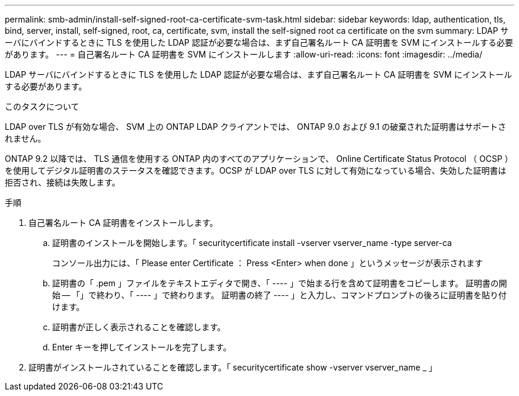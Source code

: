 ---
permalink: smb-admin/install-self-signed-root-ca-certificate-svm-task.html 
sidebar: sidebar 
keywords: ldap, authentication, tls, bind, server, install, self-signed, root, ca, certificate, svm, install the self-signed root ca certificate on the svm 
summary: LDAP サーバにバインドするときに TLS を使用した LDAP 認証が必要な場合は、まず自己署名ルート CA 証明書を SVM にインストールする必要があります。 
---
= 自己署名ルート CA 証明書を SVM にインストールします
:allow-uri-read: 
:icons: font
:imagesdir: ../media/


[role="lead"]
LDAP サーバにバインドするときに TLS を使用した LDAP 認証が必要な場合は、まず自己署名ルート CA 証明書を SVM にインストールする必要があります。

.このタスクについて
LDAP over TLS が有効な場合、 SVM 上の ONTAP LDAP クライアントでは、 ONTAP 9.0 および 9.1 の破棄された証明書はサポートされません。

ONTAP 9.2 以降では、 TLS 通信を使用する ONTAP 内のすべてのアプリケーションで、 Online Certificate Status Protocol （ OCSP ）を使用してデジタル証明書のステータスを確認できます。OCSP が LDAP over TLS に対して有効になっている場合、失効した証明書は拒否され、接続は失敗します。

.手順
. 自己署名ルート CA 証明書をインストールします。
+
.. 証明書のインストールを開始します。「 securitycertificate install -vserver vserver_name -type server-ca
+
コンソール出力には、「 Please enter Certificate ： Press <Enter> when done 」というメッセージが表示されます

.. 証明書の「 .pem 」ファイルをテキストエディタで開き、「 ---- 」で始まる行を含めて証明書をコピーします。 証明書の開始 -- 「」で終わり、「 ---- 」で終わります。 証明書の終了 ---- 」と入力し、コマンドプロンプトの後ろに証明書を貼り付けます。
.. 証明書が正しく表示されることを確認します。
.. Enter キーを押してインストールを完了します。


. 証明書がインストールされていることを確認します。「 securitycertificate show -vserver vserver_name _ 」

